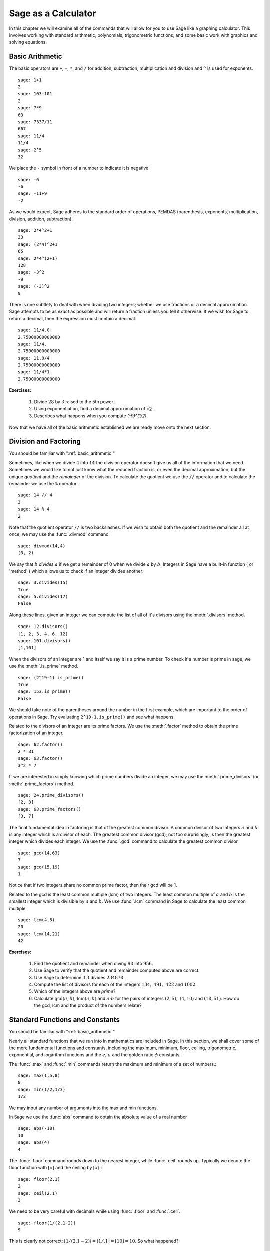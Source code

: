 ======================
 Sage as a Calculator
======================

.. _arithmetic_and_functions:

In this chapter we will examine all of the commands that will allow for you to use Sage like a graphing calculator. This involves working with standard arithmetic, polynomials, trigonometric functions, and some basic work with graphics and solving equations.

.. _basic_arithmetic:

Basic Arithmetic
================

The basic operators are ``+``, ``-``, ``*``, and ``/`` for addition, subtraction, multiplication and division and ``^`` is used for exponents. ::

	sage: 1+1
	2
	sage: 103-101
	2
	sage: 7*9
	63
	sage: 7337/11
	667
	sage: 11/4
	11/4
	sage: 2^5
	32
				
We place the ``-`` symbol in front of a number to indicate it is
negative ::

	sage: -6
	-6
	sage: -11+9
	-2
				
As we would expect, Sage adheres to the standard order of operations,
PEMDAS (parenthesis, exponents, multiplication, division, addition,
subtraction). ::

	sage: 2*4^2+1  
	33
	sage: (2*4)^2+1
	65
	sage: 2*4^(2+1)
	128
	sage: -3^2
	-9
	sage: (-3)^2
	9
				
There is one subtlety to deal with when dividing two integers; whether we use fractions or a decimal approximation. Sage attempts to be as *exact* as possible and will return a fraction unless you tell it otherwise. If we wish for Sage to return a decimal, then the expression must contain a decimal. ::

	sage: 11/4.0 
	2.75000000000000
	sage: 11/4.
	2.75000000000000
	sage: 11.0/4
	2.75000000000000
	sage: 11/4*1.
	2.75000000000000

**Exercises:**

   #. Divide :math:`28` by :math:`3` raised to the 5th power.
   #. Using exponentiation, find a decimal approximation of :math:`\sqrt{2}`. 
   #. Describes what happens when you compute `(-9)^(1/2)`. 

Now that we have all of the basic arithmetic established we are ready move onto the next section.


.. _division_and_factoring:

Division and Factoring
======================

|		 You should be familiar with ":ref:`basic_arithmetic`"

Sometimes, like when we divide :math:`4` into :math:`14` the division operator doesn't give us all of the information that we need. Sometimes we would like to not just know what the reduced fraction is, or even the decimal approximation, but the unique *quotient* and the *remainder* of the division. To calculate the quotient we use the ``//`` operator and to calculate the remainder we use the ``%`` operator. ::

	sage: 14 // 4
	3
	sage: 14 % 4
	2
				
Note that the quotient operator ``//`` is two backslashes. If we wish to obtain both the quotient and the remainder all at once, we may use the :func:`.divmod` command ::

	sage: divmod(14,4)
	(3, 2)
				
We say that :math:`b` *divides* :math:`a` if we get a remainder of 0 when we divide :math:`a` by :math:`b`. Integers in Sage have a built-in function ( or 'method' ) which allows us to check if an integer divides another: ::

	sage: 3.divides(15)
	True
	sage: 5.divides(17)
	False
				
Along these lines, given an integer we can compute the list of all of it's divisors using the :meth:`.divisors` method. ::

	sage: 12.divisors()
	[1, 2, 3, 4, 6, 12]
	sage: 101.divisors()
	[1,101]
				
When the divisors of an integer are 1 and itself we say it is a prime number. To check if a number is prime in sage, we use the :meth:`.is_prime` method. ::

	sage: (2^19-1).is_prime()
	True
	sage: 153.is_prime()
	False
				
We should take note of the parentheses around the number in the first example, which are important to the order of operations in Sage. Try evaluating ``2^19-1.is_prime()`` and see what happens. 

Related to the divisors of an integer are its prime factors. We use the :meth:`.factor` method to obtain the prime factorization of an integer. ::

	sage: 62.factor()
	2 * 31
	sage: 63.factor()
	3^2 * 7
				
If we are interested in simply knowing which prime numbers divide an integer, we may use the :meth:`.prime_divisors` (or :meth:`.prime_factors`) method. ::

	sage: 24.prime_divisors() 
	[2, 3]
	sage: 63.prime_factors()
	[3, 7]
				
The final fundamental idea in factoring is that of the greatest common
divisor. A common divisor of two integers :math:`a` and :math:`b` is
any integer which is a divisor of each. The greatest common divisor
(gcd), not too surprisingly, is then the greatest integer which
divides each integer. We use the :func:`.gcd` command to calculate the greatest common divisor ::

	sage: gcd(14,63)									
	7
	sage: gcd(15,19)  
	1
				
Notice that if two integers share no common prime factor, then their gcd will be 1. 

Related to the gcd is the least common multiple (lcm) of two
integers. The least common multiple of :math:`a` and :math:`b` is the
smallest integer which is divisible by :math:`a` and :math:`b`. We use
:func:`.lcm` command in Sage to calculate the least common multiple ::

	sage: lcm(4,5)
	20
	sage: lcm(14,21)
	42

**Exercises:**

  #. Find the quotient and remainder when diving :math:`98` into :math:`956`.
  #. Use Sage to verify that the quotient and remainder computed above are correct.  
  #. Use Sage to determine if :math:`3` divides :math:`234878`.
  #. Compute the list of divisors for each of the integers :math:`134,\ 491,\ 422` and :math:`1002`. 
  #. Which of the integers above are *prime*? 
  #. Calculate :math:`\mathrm{gcd}(a,b)`,  :math:`\mathrm{lcm}(a,b)` and :math:`a \cdot b` for the pairs of integers :math:`\left(2,5\right),\ \left(4,10\right)` and :math:`\left(18,51\right)`. How do the gcd, lcm and the product of the numbers relate?


.. _basic_functions_and_constants:

Standard Functions and Constants
================================

|	 You should be familiar with ":ref:`basic_arithmetic`"

Nearly all standard functions that we run into in mathematics are included in Sage. In this section, we shall cover some of the more fundamental functions and constants, including the maximum, minimum, floor, ceiling, trigonometric, exponential, and logarithm functions and the :math:`e`, :math:`\pi` and the golden ratio :math:`\phi` constants. 

The :func:`.max` and :func:`.min` commands return the maximum and minimum of a set of numbers.::

	sage: max(1,5,8)
	8
	sage: min(1/2,1/3)
	1/3
				
We may input any number of arguments into the max and min functions. 

In Sage we use the :func:`abs` command to obtain the absolute value of
a real number ::

	sage: abs(-10)
	10
	sage: abs(4)
	4
				
The :func:`.floor` command rounds down to the nearest integer, while :func:`.ceil` rounds up. Typically we denote the floor function with :math:`\lfloor x \rfloor` and the ceiling by :math:`\lceil x \rceil`.::

	sage: floor(2.1)
	2
	sage: ceil(2.1)
	3
				
We need to be very careful with decimals while using :func:`.floor` and :func:`.ceil`. ::

	sage: floor(1/(2.1-2))
	9
				
This is clearly not correct: :math:`\lfloor 1/(2.1-2)\rfloor = \lfloor 1/.1 \rfloor = \lfloor 10 \rfloor = 10`. So what happened?::

	sage: 1/(2.1-2)
	9.99999999999999
				
Computers use binary notation, while we are accustomed to decimal
notation. The number 2.1 in decimal notation is quite simple and
short, but when converted to binary it is :math:`10.0001\overline{1}=10.0001100110011\ldots`
Since computers cannot store an infinite number of digits, this gets
rounded off somewhere. Resulting in the slight error we saw. In Sage,
however, rational numbers (fractions) have perfect precision, so we
will never see this error. ::

	sage: floor(1/(21/10-2))
	10
				
Due to this, it is a good idea to use rational numbers whenever possible instead of decimals. 

The :func:`.sqrt` command calculates the square root of a real number. As we have seen earlier with fractions, if we want a decimal expression we need to give a decimal input.::

	sage: sqrt(3)
	sqrt(3)
	sage: sqrt(3.0)
	1.73205080756888
	sage: sqrt(8,3)

To compute other roots, we use a rational exponent. Sage can compute any rational power. If either the exponent or the base is a decimal then the output will be a decimal. ::

	sage: 3^(1/2)
	sqrt(3)
	sage: (3.0)^(1/2)
	1.73205080756888
	sage: 8^(1/2)
	2*sqrt(2)
	sage: 8^(1/3)
	2
				
Sage also has available all of the standard trigonometric functions: for sine and cosine we use the familiar :func:`.sin` and :func:`.cos` ::

	sage: sin(1)
	sin(1)
	sage: sin(1.0)
	0.841470984807897
	sage: cos(3/2)
	cos(3/2)
	sage: cos(3/2.0)
	0.0707372016677029
				
Again we see the same behavior that we saw with :func:`sqrt`. Essentially, Sage wants to give us an exact answer; there is, however, no way to simplify ``sin(1)``. So why bother? Well, some expressions involving sine can indeed be simplified. For example, an important identity from geometry is :math:`\sin(\pi/3 ) = 3/2`. Sage has a built-in symbolic :math:`\pi`, and understands this identity::

	sage: pi
	pi
	sage: sin(pi/3)
	1/2*sqrt(3)
				
When we type :obj:`.pi` in Sage we are dealing exactly with :math:`\pi`, not some numerical approximation. However, we can call for a numerical approximation using the :meth:`.n` method::

	sage: pi.n()
	3.14159265358979
	sage: sin(pi)
	0
	sage: sin(pi.n())
	1.22464679914735e-16
				
We see that when using the symbolic `pi` Sage understands the identity
:math:`\sin(\pi ) = 0`. When we use the approximation, however, we get
an approximation back. The ``e-15`` is the shorthand for
:math:`10^{-15}`. Basically 1.22464679914735e-16 should be zero, but
there are errors due to the approximations. Here are a few commonly
known examples of using the symbolic, precise :math:`\pi` vs the numerical
approximation ::

	sage: sin(pi/6)															
	1/2
	sage: sin(pi.n()/6)
	0.500000000000000
	sage: sin(pi/4)
	1/2*sqrt(2)
	sage: sin(pi.n()/4)
	0.707106781186547
				
There are in fact some special angles for which the value of sine or
cosine can be cleverly simplified. ::

	sage: sin(pi/10)					
	1/4*sqrt(5) - 1/4
	sage: cos(pi/5)
	1/4*sqrt(5) + 1/4
	sage: sin(5*pi/12)
	1/12*(sqrt(3) + 3)*sqrt(6)
				
Other trigonometric functions, the inverse trigonometric functions and
hyperbolic functions are also available. ::

	sage: arctan(1.0)
	0.785398163397448
	sage: sinh(9.0)
	4051.54190208279
				
Similar to ``pi`` Sage has a built-in symbolic constant for the number :math:`e`,
the base of the natural logarithm. This constant is named, not surprisingly, ``e`` ::

	sage: e
	e
	sage: e.n()
	2.71828182845905
				
While some might be familiar with using ``ln(x)`` for natural log and
``log(x)`` to represent logarithm base :math:`10`, these both represent logarithms
base :math:`e` written as such. However, with the log function we may specify
a different base as a second argument. Hence to compute :math:`\log_{b}(x)` in
Sage we use the command ``log(x,b)`` ::

	sage: ln(e)
	1
	sage: log(e)
	1
	sage: log(e^2)
	2
	sage: log(10)
	log(10)
	sage: log(10.0)
	2.30258509299405
	sage: log(100,10)
	2
				
Exponentiation base :math:`e` can done using both the :func:`.exp` function and by raising the constant ``e`` to a specified power. ::

	sage: exp(2)
	e^2
	sage: exp(2.0)
	7.38905609893065
	sage: exp(log(pi))
	pi
	sage: e^(log(2))
	2

				
**Exercises:**

  #. Compute the floor and ceiling of :math:`2.75`.
  #. Compute the logarithm base 10 of  :math:`1/1000000`
  #. Compute the logarithm base 2 of :math:`64`
  #. Compare :math:`e^{i \pi}` with a numerical approximation of it using ``pi.n()``. 
  #. Compute :math:`\sin(\pi/2)`, :math:`\cot(0)` and :math:`\csc(\pi/16)`.



.. _variables_equations_inequalities:

Variables, Equations and Inequalities
=====================================

|  You should be familiar with ":ref:`basic_arithmetic`" and ":ref:`basic_functions_and_constants`"

When we use the term 'variable', we can be referring to a couple of
different things. In computer programming, a 'variable' is a space in
memory used to store and retrieve a certain piece of information. In
mathematics we use the term to describe a indeterminate placeholder,
or symbol, which we can manipulate in order to gain insight on a
problem. This is the type of 'variable' in which we are writing in
this section. Sage has special facilities for dealing with these
'variables' which we will often call 'symbolic variables'.	

In Sage we must first declare a symbolic variable before we use
them. This is done by using the :func:`.var` command, which allows for us
to use both simple letters and full words to identify our variables::

	sage: x,y,z,t = var("x y z t")
	sage: phi, theta, rho = var("phi theta rho") 

.. note::
	Variable names cannot contain spaces, for example "square root"
	would not be a valid variable name, but "square_root" would be. 
				
Attempting to use a symbolic variable before it has been declared will
cause Sage to complain about a :exc:`.NameError`. ::

	sage: u
	sage: u
	...
	NameError: name 'u' is not defined
				
We can un-declare a symbolic variable by using the :func:`.restore`
command.::

	sage: restore('phi')
	sage: phi
	...
	NameError: name 'phi' is not defined
				
In Sage, equations and inequalities are defined using the conditional
operators ``==``, ``<=``, and ``>=`` and will return either ``True``, ``False``, or just the equation/inequality. ::

	sage: 9 == 9
	True
	sage: 9 <= 10
	True
	sage: 3*x - 10 == 5
	3*x - 10 == 5
				
We can solve symbolic equations and inequalities by using the, aptly
named, :func:`.solve` command. ::

	sage: solve(3*x - 2 == 5,x)
	[x == (7/3)]
	sage: solve( 2*theta -5 == 1, theta)
	[theta == 3]
	sage: solve( 2*t - 5 >= 17,t)
	[[t >= 11]]
	sage: solve( 3*x -2 > 5, x) 
	[[x > (7/3)]]
				
Equations can have multiple solutions, Sage just returns all solutions found as a list. ::

	sage: solve( x^2 + x  == 6, x)
	[x == -3, x == 2]
	sage: solve(2*x^2 - x + 1 == 0, x)
	[x == -1/4*I*sqrt(7) + 1/4, x == 1/4*I*sqrt(7) + 1/4]
	sage: solve( exp(x) == -1, x)
	[x == I*pi]
				

The solution set of certain inequalities consist of the union and
intersection of open intervals ::

	sage: solve( x^2 - 6 >= 3, x )
	[[x <= -3], [x >= 3]]
	sage: solve( x^2 - 6 <= 3, x )
	[[x >= -3, x <= 3]]
				
Small systems of equations can be solved also and can result in either
a unique solution, infinitely many solutions, or no solutions at all. ::

	sage: solve( [3*x - y == 2, -2*x -y == 1 ], x,y)
	[[x == (1/5), y == (-7/5)]]
	sage: solve( [	2*x + y == -1 , -4*x - 2*y == 2],x,y)
	[[x == -1/2*r1 - 1/2, y == r1]]
	sage: solve( [	2*x - y == -1 , 2*x - y == 2],x,y)	 
	[]
				
In the second equation above, ``r1`` signifies that there is a free
variable which parametrizes the solution set. When there is more than
one free variable, Sage enumerates them ::

	sage: solve([ 2*x + 3*y + 5*z == 1, 4*x + 6*y + 10*z == 2, 6*x + 9*y + 15*z == 3], x,y,z)
	[[x == -5/2*r1 - 3/2*r2 + 1/2, y == r2, z == r1]]
				
Using :func:`.solve` can be very slow for large systems of equations. For these systems, it is best to use the linear algebra functions as they are quite efficient. 

The :func:`.solve` command will attempt to express the solution of an
equation without the use of floating point numbers. If this cannot be
done, it will return the solution in a symbolic form ::
 
	sage: solve( sin(x) == x, x)
	[x == sin(x)]
	sage: solve( exp(x) - x == 0 , x)
	[x == e^x]
	sage: solve( cos(x) - sin(x) == 0 , x)
	[sin(x) == cos(x)]
	sage: solve( cos(x) - exp(x) == 0 , x)
	[cos(x) == e^x]
				
To find a numeric approximation of the solution we can use the
:func:`.find_root` command. Which requires both the expression and a closed
interval on which to search for a solution	::

	sage: find_root(sin(x) == x, -pi/2 , pi/2)
	0.0
	sage: find_root(sin(x) == cos(x), pi, 3*pi/2) 
	3.9269908169872414

This command will only return one solution on the specified interval, if one exists. It will not find the complete solution set over the entire real numbers. 
To find a complete set of solutions, the reader must use ``find_root()`` repeatedly over cleverly selected intervals. Sadly, at this point, Sage cannot do all of the thinking for us. This feature is not planned until Sage 10. :-) 


**Exercises:**

  #. Find all of the solutions to the equation :math:`x^3 - x = 7x^2 - 7`.
  #. Find the complete solution set for the inequality :math:`\left\vert t - 7 \right\vert \geq 3`.
  #. Find all :math:`x` and :math:`y` that satisfy both :math:`2x + y = 17` and :math:`x - 3y = -16`.
  #. Use :func:`find_root` to find a solution of the equation :math:`e^{x} = \cos(x)` on the interval :math:`\left[-\pi/2, 0\right]`. 
  #. Change the command above so that :func:`find_root` finds the other solution in the same interval.
  
.. _calculus:

Calculus
========

Sage has many commands that are useful for the study of differential and integral calculus. We will begin our investigation of these command by defining a few functions that we will use throughout the chapter. ::

  sage: f(x) = x*exp(x)
  sage: f
  x |--> x*e^x
  sage: g(x) = (x^2)*cos(2*x) 
  sage: g
  x |--> x^2*cos(2*x)
  sage: h(x) = (x^2 + x - 2)/(x-4)
  sage: h
  x |--> (x^2 + x - 2)/(x-4)

Sage uses ``x |-->`` to tell you that the expression returned is actually a function and not just a number or string. This means that we can *evaluate* these expressions just like you would expect of any function. ::

  sage: f(1)
  e
  sage: g(2*pi)
  4*pi^2
  sage: h(-1)
  2/5

With these functions defined, we will first look at how we can use Sage to compute the *limit* of these functions. 
 
Limits
------

To evaluate the limit of :math:`f(x) = xe^{x}` as :math:`x \rightarrow 1` we enter the following command into Sage: ::

  sage: limit(f, x=1)
  e

We can do the same with :math:`g(x)`. To evaluate the limit of :math:`g(x) = x^{2} \cos(2x)` as :math:`x \rightarrow 2` we enter: ::

  sage: limit(g, x=2)
  4*cos(4)

The functions ``f(x)`` and ``g(x)`` aren't all that exciting as far as limits are concerned since they are both *continuous* for all real number. But :math:`h(x)` has a discontinuity at :math:`x=4`, so to investigate what is happening near this discontinuity we will look at the limit of :math:`h(x)`  as :math:`x \rightarrow 4`: ::

  sage: limit(h, x = 4)
  Infinity

Now this is an example of why we have to be a little careful when using computer algebra systems. The limit above is not exactly correct. See the graph of :math:`h(x)` near this discontinuity below.

.. image:: pics/asymptote.png
   :width: 400px
   :height: 300px
   :alt: "Rational Function with vertical asymptote x=4"
 
What we have when :math:`x=4` is a *vertical asymptote* with the function tending toward *positive* infinity if :math:`x` is larger than :math:`4` and *negative* infinity from when :math:`x` less than :math:`4`. We can takes these *directional* limits using Sage to confirm this by supplying the extra *dir* argument. ::

  sage: limit(h, x=4, dir="right")
  +Infinity
  sage: limit(h, x=4, dir="left")
  -Infinity

Derivatives
-----------

The next thing we are going to do is use Sage to compute some *derivatives* of the functions that we defined. For example, to compute :math:`f^{\prime}(x)`, :math:`g^{\prime}(x)`, and :math:`h^{\prime}(x)` we will use the :func:`derivative` command. ::

  sage: fp  =  derivative(f,x)
  sage: fp
  x |--> x*e^x + e^x
  sage: gp =  derivative(g, x)
  sage: gp
  x |--> -2*x^2*sin(2*x) + 2*x*cos(2*x)  
  sage: hp  = derivative(h,x)
  sage: hp
  x |--> (2*x + 1)/(x - 4) - (x^2 + x - 2)/(x - 4)^2

The first argument is the function which you would like to differentiate and the second argument is the variable with which you would like to differentiate with respect to. For example, if I were to supply a different variable, Sage will hold ``x`` constant and take the derivative with respect to that variable. ::

  sage: y = var('y')
  sage: derivative(f,y)
  x |--> 0
  sage: derivative(g,y)
  x |--> 0
  sage: derivative(h,y)
  x |--> 0

 
The :func:`derivative` command returns another function that can be evaluated like any other function. ::

  sage: fp(10)
  11*e^10
  sage: gp(pi/2)
  -pi
  sage:
  sage: hp(10)
  1/2

With the *derivative function* computed, we can then find the *Critical points* using the :func:`solve` command. ::

  sage: solve( fp(x) == 0, x)
  [x == -1, e^x == 0]
  sage: solve( hp(x) == 0, x)
  [x == -3*sqrt(2) + 4, x == 3*sqrt(2) + 4]
  sage: solve( gp(x) == 0, x)
  [x == 0, x == cos(2*x)/sin(2*x)]

Also constructing the line *tangent* to our functions at the point :math:`\left(x, f\left(x\right)\right)` is something that is important to do. For example, the following command will compute the line tangent to :math:`f(x)` at the point :math:`\left(0,f(0)\right)`. ::

  sage: T_f = fp(0)*( x - 0 ) + f(0) 
  sage: T_f
  x

The same can be done for :math:`g(x)` and :math:`h(x)`. ::

  sage: T_g = gp(0)*( x - 0 ) + g(0)
  sage: T_g
  0
  sage: T_h = hp(0)*( x - 0 ) + h(0)
  sage: T_h
  -1/8*x + 1/2



Integrals
---------

Sage also has the facilities to compute both *definite* and *indefinite* integral for many common functions. We will begin by computing the *indefinite* integral, otherwise known as the *anti-derivative*,  for each of the functions that we defined earlier. This will be done by using the :func:`integral` command which has arguments that are similar to :func:`derivative`. ::

  sage: integral(f,x)
  x |--> (x - 1)*e^x
  sage: integral(g, x)
  x |--> 1/4*(2*x^2 - 1)*sin(2*x) + 1/2*x*cos(2*x)
  sage: integral(h, x)
  x |--> 1/2*x^2 + 5*x + 18*log(x - 4)

The function that is returned is only *one* of the many anti-derivatives that exist for each of these functions, but luckily only the constant is left off. We can verify that we have indeed computed the *anti-derivative* by taking the derivative of our indefinite integrals. ::

  sage: derivative(integral(f,x), x ) 
  x |--> (x - 1)*e^x + e^x
  sage: f
  x |--> x*e^x
  sage: derivative(integral(g,x), x ) 
  x |--> 1/2*(2*x^2 - 1)*cos(2*x) + 1/2*cos(2*x)
  sage: derivative(integral(h,x), x ) 
  x |--> x + 18/(x - 4) + 5

Wait, none of these look right. But a little algebra, and the use of a trig-identity or two in the case of ``1/2*(2*x^2 - 1)*cos(2*x) + 1/2*cos(2*x)``, you will see that they are indeed the same.

It should also be noted that there are some functions which are continuous and yet there doesn't exist a *closed form* integral. A common example is :math:`e^{-x^2}` which forms the basis for the *normal distribution* which is ubiquitous throughout statistics. Sage uses the :math:`\mathrm{erf}`, otherwise known as the *error function*, to represent this function even though no closed form expression exists.  ::

  sage: y(x) = exp(-x^2)
  sage: integral(y,x)
  x |--> 1/2*sqrt(pi)*erf(x)

We can also compute the *definite* integral for the functions that we defined earlier. This is done by specifying the *limits of integration* as addition arguments. ::

  sage: integral(f, x,0,1)
  x |--> 1
  sage: integral(g,x,0,1)
  x |--> 1/4*sin(2) + 1/2*cos(2)
  sage: integral(h, x,0,1)
  x |--> 18*log(3) - 18*log(4) + 11/2

Note that even though each of the last commands returned a callable *function* as it's results, each of these functions are constant which is what we would expect. Like it was pointed out earlier, Sage will return the expression that retains the most precision and will not use decimals unless told to. A quick way to tell Sage that an approximation is desired is wrap the :func:`integrate` command with :func:`n`, the numerical approximation command.  ::

  sage: n(integral(f, x,0,1))
  1.00000000000000
  sage: n(integral(g, x,0,1))
  0.0192509384328492
  sage: n(integral(h, x,0,1))
  0.321722695867944


**Exercises:**

#. Use Sage to compute the following limits:
a) :math:`\lim_{x \rightarrow 2} \frac{x^{2} + 2 \, x - 8}{x-2}`
b) :math:`\lim_{x \rightarrow (\pi/2)^{+}} \sec(x)` 
c) :math:`\lim_{x \rightarrow (\pi/2)^{-}} \sec(x)`


#. Use Sage to compute the following *derivatives* with respect to the specified variables:
   a) :math:`\frac{d}{dx}\left[ x^{2}*e^{3x}*\cos(2x) \right]`
   b) :math:`\frac{d}{dt}\left[\frac{t^2 + 1}{t-2}\right]` *remember to define ``t`` before you use it*
   c) :math:`\frac{d}{dy}\left[ x\cos(x)\right]`  


#. Use Sage to compute the following integrals:
   a) :math:`\int \frac{x+1}{x^2 + 2*x + 1}dx`
   b) :math:`\int_{-\pi/4}^{\pi/4} \sec(x) dx` 
   c) :math:`\int x e^{-x^{2}} dx` 

.. _basic_stats:

Basic Statistics
================

|  You should be familiar with :ref:`basic_arithmetic`

In this section we will discuss the use of some of the basic descriptive statistic functions availble for use in Sage. 

To demonstrate their usage we will first generate a psudo-random list
of integers to describe. The :func:`.random` function generates a random
number from :math:`[0,1)`, so we will use a trick. Note, by the nature
of random number generation your list of numbers will be different. ::

	sage: data = [	floor(tan( pi* random() - pi/2.1 )) for i in [ 1 .. 20 ] ] 
	sage: data																   
	[1, -1, -7, 0, -4, -1, -2, 1, 3, 5, -1, 
	25, -5, 1, 2, 0, 1, -1, -1, -1]
					
We can compute the mean, median, mode, variance, and standard
deviation of this data. ::

	sage: mean(data)
	3/4
	sage: median(data)
	-1/2
	sage: mode(data)  
	[-1]
	sage: variance(data)
	3023/76
	sage: std(data)		
	1/2*sqrt(3023/19)
					
Note that both the standard deviation and variance are computed in their unbiased forms. It we want to bias these measures then you can use the ``bias=True`` option. 

We can also compute a rolling, or moving, average of the data with the :func:`.moving_average`. ::

	sage: moving_average(data,4)
	[-7/4, -3, -3, -7/4, -3/2, 1/4, 7/4, 2, 8, 6, 5, 23/4, 
	-1/2, 1, 1/2, -1/4, -1/2]
	sage: moving_average(data,10)
	[-1/2, -7/10, 19/10, 21/10, 11/5, 14/5, 29/10, 16/5, 3, 13/5, 2]
	sage: moving_average(data,20)
	[3/4]

**Exercises:**

  #. Use Sage to generate a list of 20 random integers. 
  #. The heights of eight students, measured in inches, are :math:`71,\ 73,\  59,\ 62,\ 65,\ 61,\ 73,\ 61`. Find the *average*, *median* and *mode* of the heights of these students. 
  #. Using the same data, compute the *standard deviation* and *variance* of the sampled heights.
  #. Find the *range* of the heights. (*Hint: use the* :func:`max` *and* :func:`min` *commands*) 
  

.. _basic_plotting:

Plotting
========

.. _2d_plotting_and_graphics:

2D Graphics
-----------

|  You should be familiar with :ref:`basic_functions_and_constants`

Sage has many ways for us to visualize the mathematics with which we are working. In this section we will quickly get the reader up to speed with some of the basic commands used when plotting functions and working with graphics.

To produce a basic plot of :math:`\sin(x)` from :math:`x=-\frac{\pi}{2}` to :math:`x=\frac{\pi}{2}` we will use the :func:`.plot()` command.::

	sage: f(x) = sin(x)
	sage: p = plot(f(x), (x, -pi/2, pi/2))
	sage: p.show()
				
.. image:: pics/sin_plot.png
        :alt: Plot of sin(x) from x = -pi/2 to pi/2 
	:width: 400px
	:height: 30px
 
By default, the plot created will be quite plain. To add axis labels
and make our plotted line purple, we can alter the plot attribute by
adding the ``axes_labels`` and ``color`` options ::

	sage: p = plot(f(x), (x,-pi/2, pi/2), axes_labels=['x','sin(x)'], color='purple') 
	sage: p.show()

.. image:: pics/sin_plot_purple_labels.png
        :alt: Plot of sin with purple line and basic axis labels
	:width: 400px
	:height: 300px

The ``color`` option accepts string color designations ( 'purple', 'green', 'red', 'black', etc...), an RGB triple such as (.25,.10,1), or an HTML-style hex triple such as #ff00aa.

We can change the style of line, whether it is solid, dashed, and it's thickness by using the ``linestyle`` and the ``thickness`` options.::

	sage: p = plot(f(x), (x,-pi/2, pi/2), linestyle='--', thickness=3) 
	sage: p.show()
				
.. image:: pics/sin_plot_dashed_thick.png 
	:alt: Plot of sin(x) using a thick dashed blue line
	:width: 400px
	:height: 300px

We can display the graphs of two functions on the same axes by adding the plots together.::

	sage: f(x) = sin(x)
	sage: g(x) = cos(x)
	sage: p = plot(f(x),(x,-pi/2,pi/2), color='black')
	sage: q = plot(g(x), (x,-pi/2, pi/2), color='red')
	sage: r = p + q 
	sage: r.show()
				
.. image:: pics/sin_cos_plot.png
	:alt: Plot of sin(x) and cos(x) on the same axes
	:height: 300px
	:width: 400px

To tie together our plotting commands with some material we have
learned earlier, let's use the ``find_root()`` command to find the
point where :math:`\sin(x)` and :math:`\cos(x)` intersect. We will then add this point to the graph and label it. ::

	sage: find_root( sin(x) == cos(x),-pi/2, pi/2 )
	0.78539816339744839
	sage: P = point( [(0.78539816339744839, sin(0.78539816339744839))] )
	sage: T = text("(0.79,0.71)", (0.78539816339744839, sin(0.78539816339744839) + .10))
	sage: s = P + r + T						
	sage: s.show()
				
.. image:: pics/sin_cos_point_plot.png
	:alt: sin(x) and cos(x) on same axes with point of intersection labeled
	:height: 300px
	:width: 400px

Sage handles many of the details of producing "nice" looking plots in
a way that is transparent to the user. However there are times in
which Sage will produce a plot which isn't quite what we were
expecting. ::

	sage: f(x) = (x^3 + x^2 + x)/(x^2 - x -2 )
	sage: p = plot(f(x), (x, -5,5))
	sage: p.show()
				
.. image:: pics/rat_func_with_asymptotes.png
	:alt: Plot of rational function with asymptotes
	:width: 400px
	:height: 300px

The vertical asymptotes of this rational functions cause Sage to
adjust the aspect ratio of the plot to display the rather large y
values near :math:`x=-1` and :math:`x=2`. This however obfuscates most of the features
of this function in a way that we may have not intended. To remedy
this we can explicitly adjust the vertical and horizontal limits of
our plot ::

	sage: p.show(xmin=-2, xmax=4, ymin=-20, ymax=20)

.. image:: pics/rat_func_with_asymptotes_adj.png
	:alt: Plot of rational function with asymptote with vertical limits adjusted
	:width: 400px
	:height: 300px

Which, in the author's opinion, displays the features of this particular function in a much more pleasing fashion.

Sage can handle parametric plots with the :func:`.parametric_plot` command. The following is a simple circle of radius 3::

	sage: t = var('t')
	sage: p = parametric_plot( [3*cos(t), 3*sin(t)], (t, 0, 2*pi) )
	sage: p.show()
				
.. image:: pics/parametric_circle.png
	:alt: Circle of radius 3 centered at the origin
	:width: 400px
	:height: 300px

The default choice of aspect ratio makes the plot above decidedly
"un-circle like". We can adjust this by using the ``aspect_ratio``
option ::

	sage: p.show(aspect_ratio=1)
				

.. image:: pics/parametric_circle_fixed.png
	:alt: Circle of radius 3 with 1/1 aspect ratio
	:width: 400px
	:height: 300px

The different plotting commands accept many of the same options as
plot. The following generates the Lissajous Curve :math:`L(3,2)` with
a thick red dashed line. ::

	sage: p = parametric_plot( [sin(3*t), sin(2*t)], (t, 0, 3*pi), thickness=2, color='red', linestyle="--") 
	sage: p.show()
				
.. image:: pics/L3,2-red.png
	:alt: Lissajous Curve L(3,2)
	:width: 400px
	:height: 300px

Polar plots can be done using the :func:`.polar_plot` command ::

	sage: theta = var("theta")						 
	sage: r(theta) = sin(4*theta)					 
	sage: p = polar_plot((r(theta)), (theta, 0, 2*pi) )
	sage: p.show()
				
.. image:: pics/8petal-polar.png
	:alt: Eight Petal 'folium' curve
	:width: 400px
	:height: 300px

**Exercises:**

  #. Plot the graph of :math:`y = \sin\left(\pi x - \pi  \right)` for :math:`-1 \leq x \leq 1` using a thick red line.
  #. Plot the graph of :math:\cos\left(\pi x - \pi \right)` on the same interval using a thick blue line. 
  #. Plot the two graphs above on the same set of axes. 
  #. Plot the graph of :math:`y = 1/x` for :math:`-1 \leq x \leq 1` adjusting the range so that only :math:`-10 \leq y \leq 10`. 
  #. Use the commands in this section to produce the following image:

  .. image:: pics/circles.png 
     :alt: Two circles of radius 3. 
     :width: 400px
     :height: 300px

.. _3d_graphics:

3D Graphics
-----------

Producing 3D plots can be done using the :func:`.plot3d` command ::

	sage: x,y = var("x y")
	sage: f(x,y) = x^2 - y^2
	sage: p = plot3d(f(x,y), (x,-10,10), (y,-10,10))				 
	sage: p.show()
				
.. image:: pics/3d-plot-1.png
	:alt: Snapshot of 3D plot
	:width: 400px
	:height: 300px

Sage handles 3d plotting a bit differently than what we have seen thus far. It uses a program named jmol to generate interactive plots. So instead of just a static picture we will see either a window like pictured above or, if you are using Sage's notebook interface, a java applet in your browser's window.

One nice thing about the way that Sage does this is that you can rotate your plot by just clicking on the surface and dragging it in the direction in which you would like for it to rotate. Zooming in/out can also be done by using your mouse's wheel button (or two-finger vertical swipe on a mac). Once you have rotated and zoomed the plot to your liking, you can save the plot as a file. Do this by right-clicking anywhere in the window/applet and selecting save, then png-image as pictured below

.. image:: pics/3d-plot-2.png
	:alt: Saving a 3d plot to a file in Jmol
	:width: 400px
	:height: 300px

.. note:: 
		If you are running Sage on windows or on sagenb.org that your file will be saved either in your VMware virtual machine or on sagenb.org.
